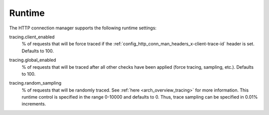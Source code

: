 Runtime
=======

The HTTP connection manager supports the following runtime settings:

.. _config_http_conn_man_runtime_client_enabled:

tracing.client_enabled
  % of requests that will be force traced if the
  :ref:`config_http_conn_man_headers_x-client-trace-id` header is set. Defaults to 100.

.. _config_http_conn_man_runtime_global_enabled:

tracing.global_enabled
  % of requests that will be traced after all other checks have been applied (force tracing,
  sampling, etc.). Defaults to 100.

.. _config_http_conn_man_runtime_random_sampling:

tracing.random_sampling
  % of requests that will be randomly traced. See :ref:`here <arch_overview_tracing>` for more
  information. This runtime control is specified in the range 0-10000 and defaults to 0. Thus,
  trace sampling can be specified in 0.01% increments.

